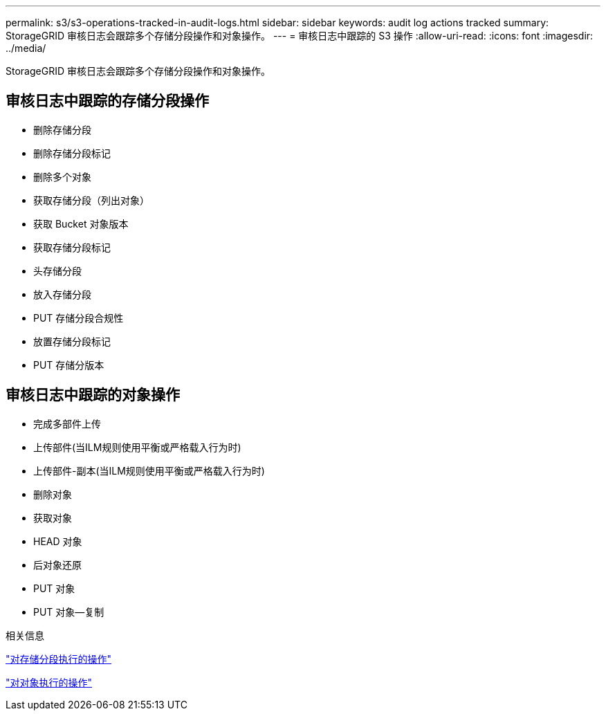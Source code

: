 ---
permalink: s3/s3-operations-tracked-in-audit-logs.html 
sidebar: sidebar 
keywords: audit log actions tracked 
summary: StorageGRID 审核日志会跟踪多个存储分段操作和对象操作。 
---
= 审核日志中跟踪的 S3 操作
:allow-uri-read: 
:icons: font
:imagesdir: ../media/


[role="lead"]
StorageGRID 审核日志会跟踪多个存储分段操作和对象操作。



== 审核日志中跟踪的存储分段操作

* 删除存储分段
* 删除存储分段标记
* 删除多个对象
* 获取存储分段（列出对象）
* 获取 Bucket 对象版本
* 获取存储分段标记
* 头存储分段
* 放入存储分段
* PUT 存储分段合规性
* 放置存储分段标记
* PUT 存储分版本




== 审核日志中跟踪的对象操作

* 完成多部件上传
* 上传部件(当ILM规则使用平衡或严格载入行为时)
* 上传部件-副本(当ILM规则使用平衡或严格载入行为时)
* 删除对象
* 获取对象
* HEAD 对象
* 后对象还原
* PUT 对象
* PUT 对象—复制


.相关信息
link:operations-on-buckets.html["对存储分段执行的操作"]

link:operations-on-objects.html["对对象执行的操作"]
